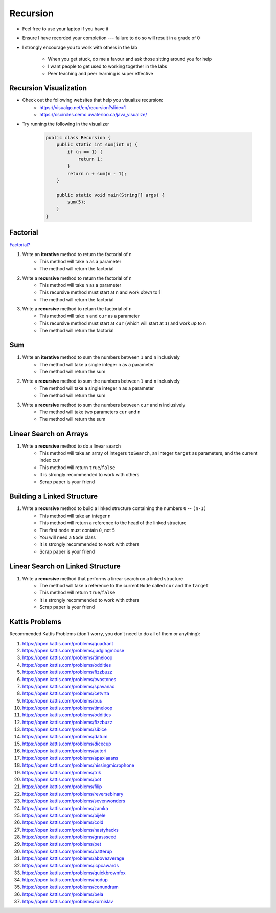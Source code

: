 *********
Recursion
*********

* Feel free to use your laptop if you have it
* Ensure I have recorded your completion --- failure to do so will result in a grade of 0
* I strongly encourage you to work with others in the lab

    * When you get stuck, do me a favour and ask those sitting around you for help
    * I want people to get used to working together in the labs
    * Peer teaching and peer learning is super effective


Recursion Visualization
=======================

* Check out the following websites that help you visualize recursion:
    * https://visualgo.net/en/recursion?slide=1
    * https://cscircles.cemc.uwaterloo.ca/java_visualize/

* Try running the following in the visualizer

    .. code-block:: java

        public class Recursion {
            public static int sum(int n) {
                if (n == 1) {
                    return 1;
                }
                return n + sum(n - 1);
            }

            public static void main(String[] args) {
                sum(5);
            }
        }


Factorial
=========

`Factorial? <https://letmegooglethat.com/?q=factorial>`_

1. Write an **iterative** method to return the factorial of ``n``
    * This method will take ``n`` as a parameter
    * The method will return the factorial

2. Write a **recursive** method to return the factorial of ``n``
    * This method will take ``n`` as a parameter
    * This recursive method must start at ``n`` and work *down* to 1
    * The method will return the factorial

3. Write a **recursive** method to return the factorial of ``n``
    * This method will take ``n`` and ``cur`` as a parameter
    * This recursive method must start at ``cur`` (which will start at ``1``) and work *up* to ``n``
    * The method will return the factorial


Sum
===

1. Write an **iterative** method to sum the numbers between ``1`` and ``n`` inclusively
    * The method will take a single integer ``n`` as a parameter
    * The method will return the sum

2. Write a **recursive** method to sum the numbers between ``1`` and ``n`` inclusively
    * The method will take a single integer ``n`` as a parameter
    * The method will return the sum

3. Write a **recursive** method to sum the numbers between ``cur`` and ``n`` inclusively
    * The method will take two parameters ``cur`` and ``n``
    * The method will return the sum


Linear Search on Arrays
=======================

1. Write a **recursive** method to do a linear search
    * This method will take an array of integers ``toSearch``, an integer ``target`` as parameters, and the current index ``cur``
    * This method will return ``true``/``false``
    * It is strongly recommended to work with others
    * Scrap paper is your friend


Building a Linked Structure
===========================

1. Write a **recursive** method to build a linked structure containing the numbers ``0`` -- ``(n-1)``
    * This method will take an integer ``n``
    * This method will return a reference to the head of the linked structure
    * The first node must contain ``0``, not ``5``
    * You will need a ``Node`` class
    * It is strongly recommended to work with others
    * Scrap paper is your friend


Linear Search on Linked Structure
=================================

1. Write a **recursive** method that performs a linear search on a linked structure
    * The method will take a reference to the current ``Node`` called ``cur`` and the ``target``
    * This method will return ``true``/``false``
    * It is strongly recommended to work with others
    * Scrap paper is your friend


Kattis Problems
===============

Recommended Kattis Problems (don't worry, you don’t need to do all of them or anything):

1. https://open.kattis.com/problems/quadrant
2. https://open.kattis.com/problems/judgingmoose
3. https://open.kattis.com/problems/timeloop
4. https://open.kattis.com/problems/oddities
5. https://open.kattis.com/problems/fizzbuzz
6. https://open.kattis.com/problems/twostones
7. https://open.kattis.com/problems/spavanac
8. https://open.kattis.com/problems/cetvrta
9. https://open.kattis.com/problems/bus
10. https://open.kattis.com/problems/timeloop
11. https://open.kattis.com/problems/oddities
12. https://open.kattis.com/problems/fizzbuzz
13. https://open.kattis.com/problems/sibice
14. https://open.kattis.com/problems/datum
15. https://open.kattis.com/problems/dicecup
16. https://open.kattis.com/problems/autori
17. https://open.kattis.com/problems/apaxiaaans
18. https://open.kattis.com/problems/hissingmicrophone
19. https://open.kattis.com/problems/trik
20. https://open.kattis.com/problems/pot
21. https://open.kattis.com/problems/filip
22. https://open.kattis.com/problems/reversebinary
23. https://open.kattis.com/problems/sevenwonders
24. https://open.kattis.com/problems/zamka
25. https://open.kattis.com/problems/bijele
26. https://open.kattis.com/problems/cold
27. https://open.kattis.com/problems/nastyhacks
28. https://open.kattis.com/problems/grassseed
29. https://open.kattis.com/problems/pet
30. https://open.kattis.com/problems/batterup
31. https://open.kattis.com/problems/aboveaverage
32. https://open.kattis.com/problems/icpcawards
33. https://open.kattis.com/problems/quickbrownfox
34. https://open.kattis.com/problems/nodup
35. https://open.kattis.com/problems/conundrum
36. https://open.kattis.com/problems/bela
37. https://open.kattis.com/problems/kornislav
